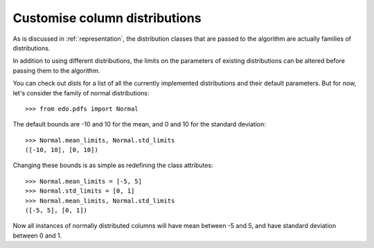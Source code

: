 Customise column distributions
------------------------------

As is discussed in :ref:`representation`, the distribution classes that are
passed to the algorithm are actually families of distributions.

In addition to using different distributions, the limits on the parameters of
existing distributions can be altered before passing them to the algorithm.

You can check out `dists` for a list of all the currently implemented
distributions and their default parameters. But for now, let's consider the
family of normal distributions::

>>> from edo.pdfs import Normal

The default bounds are -10 and 10 for the mean, and 0 and 10 for the standard
deviation::

    >>> Normal.mean_limits, Normal.std_limits
    ([-10, 10], [0, 10])

Changing these bounds is as simple as redefining the class attributes::

    >>> Normal.mean_limits = [-5, 5]
    >>> Normal.std_limits = [0, 1]
    >>> Normal.mean_limits, Normal.std_limits
    ([-5, 5], [0, 1])

Now all instances of normally distributed columns will have mean between -5 and
5, and have standard deviation between 0 and 1.
